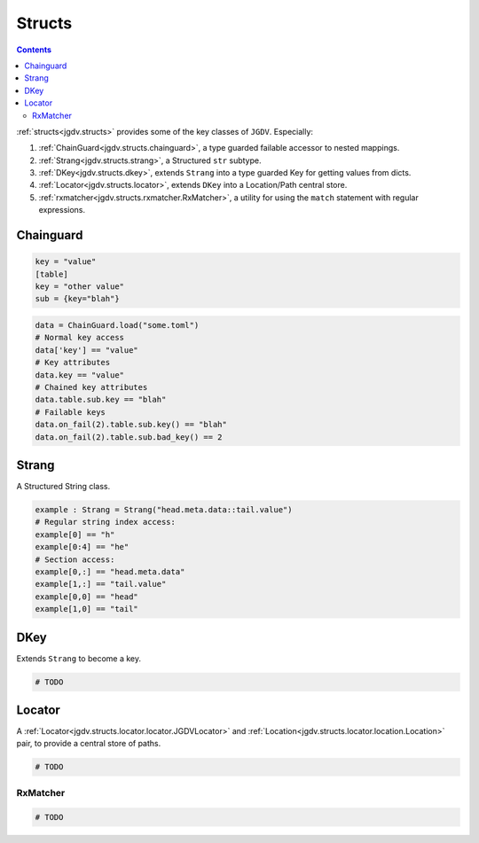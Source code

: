 .. -*- mode: ReST -*-

.. _structs:

=======
Structs
=======

.. contents:: Contents


:ref:`structs<jgdv.structs>` provides some of the key classes of ``JGDV``.
Especially:

1. :ref:`ChainGuard<jgdv.structs.chainguard>`, a type guarded failable accessor to nested mappings.
2. :ref:`Strang<jgdv.structs.strang>`, a Structured ``str`` subtype.
3. :ref:`DKey<jgdv.structs.dkey>`, extends ``Strang`` into a type guarded Key for getting values from dicts.
4. :ref:`Locator<jgdv.structs.locator>`, extends ``DKey`` into a Location/Path central store.
5. :ref:`rxmatcher<jgdv.structs.rxmatcher.RxMatcher>`, a utility for using the ``match`` statement with regular expressions.
   
Chainguard
==========

.. code:: toml

   key = "value"
   [table]
   key = "other value"
   sub = {key="blah"}

.. code:: python

   data = ChainGuard.load("some.toml")
   # Normal key access
   data['key'] == "value"
   # Key attributes
   data.key == "value"
   # Chained key attributes
   data.table.sub.key == "blah"
   # Failable keys
   data.on_fail(2).table.sub.key() == "blah"
   data.on_fail(2).table.sub.bad_key() == 2

Strang
======

A Structured String class.

.. code:: python

   example : Strang = Strang("head.meta.data::tail.value")
   # Regular string index access:
   example[0] == "h"
   example[0:4] == "he"
   # Section access:
   example[0,:] == "head.meta.data"
   example[1,:] == "tail.value"
   example[0,0] == "head"
   example[1,0] == "tail"
   
DKey
====

Extends ``Strang`` to become a key.

.. code:: python

   # TODO

Locator
=======

A :ref:`Locator<jgdv.structs.locator.locator.JGDVLocator>` and :ref:`Location<jgdv.structs.locator.location.Location>` pair, to provide a central store of paths.

.. code:: python

   # TODO 


---------
RxMatcher
---------

.. code:: python

   # TODO 

          
   
.. Links:
.. _path: https://docs.python.org/3/library/pathlib.html#pathlib.PurePath
